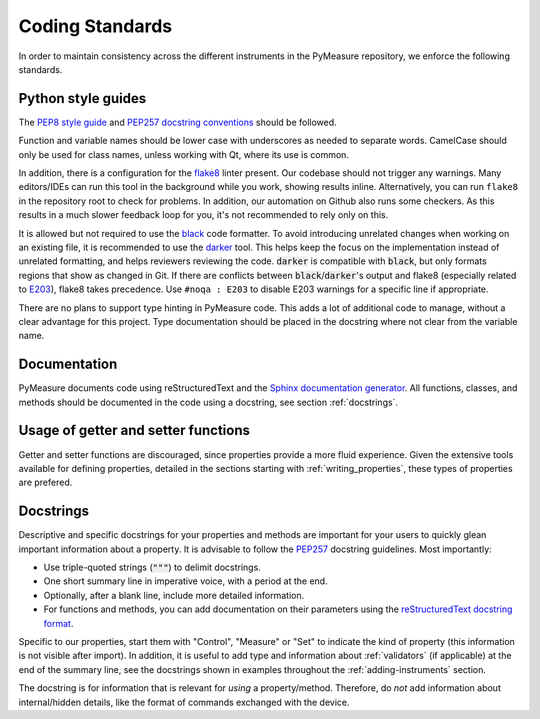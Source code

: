 ################
Coding Standards
################

In order to maintain consistency across the different instruments in the PyMeasure repository, we enforce the following standards.

Python style guides
===================

The `PEP8 style guide`_ and `PEP257 docstring conventions`_ should be followed.

.. _PEP8 style guide: https://www.python.org/dev/peps/pep-0008/
.. _PEP257 docstring conventions: https://www.python.org/dev/peps/pep-0257/

Function and variable names should be lower case with underscores as needed to separate words. CamelCase should only be used for class names, unless working with Qt, where its use is common.

In addition, there is a configuration for the `flake8`_ linter present. Our codebase should not trigger any warnings.
Many editors/IDEs can run this tool in the background while you work, showing results inline. Alternatively, you can run ``flake8`` in the repository root to check for problems. In addition, our automation on Github also runs some checkers. As this results in a much slower feedback loop for you, it's not recommended to rely only on this.

.. _flake8: https://flake8.pycqa.org/en/latest/

It is allowed but not required to use the `black`_ code formatter. 
To avoid introducing unrelated changes when working on an existing file, it is recommended to use the `darker`_ tool.
This helps keep the focus on the implementation instead of unrelated formatting, and helps reviewers reviewing the code.
:code:`darker` is compatible with :code:`black`, but only formats regions that show as changed in Git.
If there are conflicts between :code:`black`/:code:`darker`'s output and flake8 (especially related to `E203`_), flake8 takes precedence. Use ``#noqa : E203`` to disable E203 warnings for a specific line if appropriate.

.. _black: https://black.readthedocs.io/en/stable/
.. _darker: https://github.com/akaihola/darker
.. _E203: https://www.flake8rules.com/rules/E203.html

There are no plans to support type hinting in PyMeasure code. This adds a lot of additional code to manage, without a clear advantage for this project. 
Type documentation should be placed in the docstring where not clear from the variable name.

Documentation
=============

PyMeasure documents code using reStructuredText and the `Sphinx documentation generator`_. All functions, classes, and methods should be documented in the code using a docstring, see section :ref:`docstrings`.

.. _Sphinx documentation generator: http://www.sphinx-doc.org/en/stable/


Usage of getter and setter functions
====================================

Getter and setter functions are discouraged, since properties provide a more fluid experience.
Given the extensive tools available for defining properties, detailed in the sections starting with :ref:`writing_properties`, these types of properties are prefered.


.. _docstrings:

Docstrings
==========
Descriptive and specific docstrings for your properties and methods are important for your users to quickly glean important information about a property.
It is advisable to follow the `PEP257 <https://peps.python.org/pep-0257/>`_ docstring guidelines.
Most importantly:

* Use triple-quoted strings (:code:`"""`) to delimit docstrings.
* One short summary line in imperative voice, with a period at the end.
* Optionally, after a blank line, include more detailed information.
* For functions and methods, you can add documentation on their parameters using the `reStructuredText docstring format <https://www.sphinx-doc.org/en/master/usage/restructuredtext/domains.html#info-field-lists>`__.

Specific to our properties, start them with "Control", "Measure" or "Set" to indicate the kind of property (this information is not visible after import).
In addition, it is useful to add type and information about :ref:`validators` (if applicable) at the end of the summary line, see the docstrings shown in examples throughout the :ref:`adding-instruments` section.

The docstring is for information that is relevant for *using* a property/method.
Therefore, do *not* add information about internal/hidden details, like the format of commands exchanged with the device.
